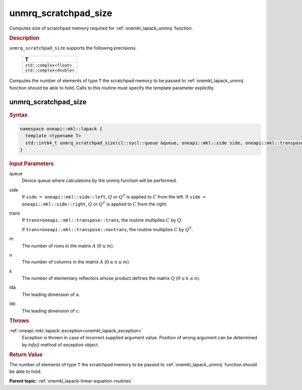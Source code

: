 .. _onemkl_lapack_unmrq_scratchpad_size:

unmrq_scratchpad_size
=====================

Computes size of scratchpad memory required for :ref:`onemkl_lapack_unmrq` function.

.. container:: section

  .. rubric:: Description
         
``unmrq_scratchpad_size`` supports the following precisions.

     .. list-table:: 
        :header-rows: 1
  
        * -  T 
        * -  ``std::complex<float>`` 
        * -  ``std::complex<double>`` 

Computes the number of elements of type ``T`` the scratchpad memory to be passed to :ref:`onemkl_lapack_unmrq` function should be able to hold.
Calls to this routine must specify the template parameter explicitly.

unmrq_scratchpad_size
---------------------

.. container:: section

  .. rubric:: Syntax

.. code-block:: cpp

    namespace oneapi::mkl::lapack {
      template <typename T>
      std::int64_t unmrq_scratchpad_size(cl::sycl::queue &queue, oneapi::mkl::side side, oneapi::mkl::transpose trans, std::int64_t m, std::int64_t n, std::int64_t k, std::int64_t lda, std::int64_t ldc)
    }

.. container:: section

  .. rubric:: Input Parameters
         
queue
   Device queue where calculations by the unmrq function will be performed.

side
   If ``side = oneapi::mkl::side::left``, :math:`Q` or :math:`Q^T` is applied to :math:`C` from the left. If ``side = oneapi::mkl::side::right``, :math:`Q` or :math:`Q^T` is applied to :math:`C` from the right.

trans
   If ``trans=oneapi::mkl::transpose::trans``, the routine multiplies :math:`C` by :math:`Q`.

   If ``trans=oneapi::mkl::transpose::nontrans``, the routine multiplies :math:`C` by :math:`Q^T`.

m
   The number of rows in the matrix :math:`A` (:math:`0 \le m`).

n
   The number of columns in the matrix :math:`A` (:math:`0 \le n \le m`).

k
   The number of elementary reflectors whose product defines the matrix :math:`Q` (:math:`0 \le k \le n`).

lda
   The leading dimension of ``a``.

ldc
   The leading dimension of ``c``.

.. container:: section

  .. rubric:: Throws
         
:ref:`oneapi::mkl::lapack::exception<onemkl_lapack_exception>`
   Exception is thrown in case of incorrect supplied argument value.
   Position of wrong argument can be determined by `info()` method of exception object.

.. container:: section

  .. rubric:: Return Value

The number of elements of type ``T`` the scratchpad memory to be passed to :ref:`onemkl_lapack_unmrq` function should be able to hold.

**Parent topic:** :ref:`onemkl_lapack-linear-equation-routines`

